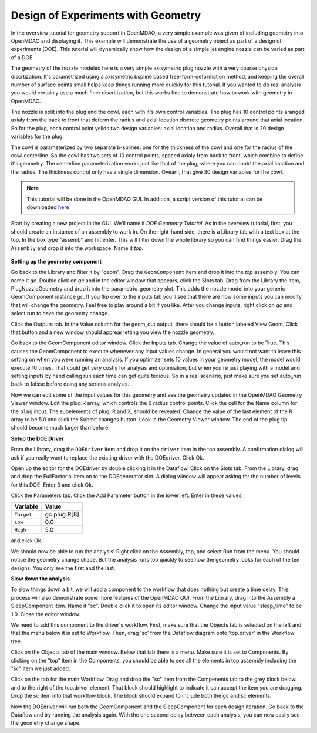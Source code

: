 .. index:: geometry

.. _`doe-geometry`:

Design of Experiments with Geometry
===================================

In the overview tutorial for geometry support in OpenMDAO, a very simple example was given
of including geometry into OpenMDAO and displaying it. This example
will demonstrate the use of a geometry object as part of a design
of experiments (DOE). This tutorial will dynamically show how the
design of a simple jet engine nozzle can be varied as part of a DOE.

The geometry of the nozzle modeled here is a very simple axisymetric plug nozzle with a very 
course physical discrtization. It's parametrized using a axisymetric bspline based free-form-deformation method, 
and keeping the overall number of surface points small helps keep things running more quickly for 
this tutorial. If you wanted to do real analysis you would certainly use a much finer discritization, 
but this works fine to demonstrate how to work with geometry in OpenMDAO. 

The nozzle is split into the plug and the cowl, each with it's own control variables. The plug 
has 10 control points aranged axialy from the back to front that deform the radius and axial location 
discrete geometry points around that axial location. So for the plug, each control point yeilds two design 
variables: axial location and radius. Overall that is 20 design variables for the plug. 

The cowl is parameterized by two separate b-splines: one for the 
thickness of the cowl and one for the radius of the cowl centerline. So the cowl has two sets of 
10 control points, spaced axialy from back to front, which combine to define it's geometry. The centerline 
parameterization works just like that of the plug, where you can contrl the axial location and the radius. 
The thickness control only has a single dimension. Ovearll, that give 30 design variables for the cowl. 

.. note:: This tutorial will be done in the OpenMDAO GUI. In addition, a script
  version of this tutorial can be downloaded 
  `here <../../../examples/openmdao.examples.nozzle_geometry_doe/openmdao/examples/nozzle_geometry_doe/testtest_nozzle_geometry_doe.py>`_

Start by creating a new project in the GUI. We'll name it `DOE Geometry
Tutorial`.  As in the overview tutorial, first, you should
create an instance of an assembly to work in. On the right-hand side, there is a
Library tab with a text box at the top. In the box type "assemb" and hit enter.
This will filter down the whole library so you can find things easier. Drag the
``Assembly`` and drop it into the workspace. Name it `top.`

.. figure:: library_assembly.png
   :align: center

**Setting up the geometry component**

Go back to the Library and filter it by "geom". Drag the ``GeomComponent`` 
item and drop it into the `top` assembly. You can name it `gc`. Double click on `gc`
and in the editor window that appears, click the Slots tab. Drag from the Library the item,
PlugNozzleGeometry and drop it into the parametric_geometry slot. This adds the nozzle model into 
your generic GeomComponent instance `gc`. If you flip over to the inputs tab you'll see that 
there are now some inputs you can modify that will change the geometry. Feel free to play around 
a bit if you like. After you change inputs, right click on `gc` and select run to have the geometry 
change. 


Click the Outputs tab. In the Value column for the geom_out output, there should be a button
labeled View Geom. Click that button and a new window should apprear letting you view the 
nozzle geometry. 

Go back to the GeomComponent editor window. Click the Inputs tab. Change the value of auto_run to be True. This causes the
GeomComponent to execute whenever any input values change. In general you would not want to leave this setting on 
when you were running an analysis. If you optimizer sets 10 values in your geometry model, the model would execute 10 times. 
That could get very costly for analysis and optimiation, but when you're just playing with a model and setting inputs by hand 
calling run each time can get quite tedious. So in a real scenario, just make sure you set auto_run back to falsse before doing 
any serious analysis. 

Now we can edit some of the input values for this geometry and see the geometry updated in the OpenMDAO 
Geometry Viewer window. Edit the plug.R array, which controls the 9 radius control points.
Click the cell for the Name column for the ``plug`` input.  
The subelements of plug, R and X, should be revealed. Change the value of the last element 
of the R array to be 5.0 and click the Submit changes button. Look in the Geometry Viewer window. The 
end of the plug tip should become much larger than before.

**Setup the DOE Driver**

From the Library, drag the ``DOEdriver`` item and drop it on the ``driver`` item in the top 
assembly. A confirmation dialog will ask if you really want to replace the existing driver
with the DOEdriver. Click Ok. 

Open up the editor for the DOEdriver by double clicking it in the Dataflow. Click on the Slots tab.
From the Library, drag and drop the FullFactorial item on to the DOEgenerator slot. A dialog window
will appear asking for the number of levels for this DOE. Enter 3 and click Ok.

Click the Parameters tab. Click the Add Parameter button in the lower left. Enter in these values:

======================  ===================
Variable                Value              
======================  ===================
``Target``              gc.plug.R[8]
----------------------  -------------------
``Low``                 0.0
----------------------  -------------------
``High``                5.0
======================  ===================

and click Ok.

We should now be able to run the analysis! Right click on the Assembly, top, and select Run from the menu. 
You should notice the geometry change shape. But the analysis runs too quickly to see how the 
geometry looks for each of the ten designs. You only see the first and the last.

**Slow down the analysis**
   

To slow things down a bit, we will add a component to the workflow that does nothing but create a time
delay. This process will also demonstrate some more features of the OpenMDAO GUI. 
From the Library, drag into the Assembly a SleepComponent item. Name it "sc". Double click it to open its
editor window. Change the input value "sleep_time" to be 1.0. Close the editor window. 

We need to add this component to the driver's workflow. First, make sure that the Objects tab is selected on the left
and that the menu below it is set to Workflow. Then, drag 'sc' from the Dataflow diagram onto 'top.driver' in the 
Workflow tree.  

Click on the Objects tab of the main window. Below that tab there is a 
menu. Make sure it is set to Components. By clicking on the "top" item in the Components, you should be able to 
see all the elements in top assembly including the "sc" item we just added. 

Click on the tab for the main Workflow. Drag and drop the "sc" item from the Compenents tab to the grey block below and to the right 
of the top.driver element. That block should highlight to indicate it can accept the item you are dragging. Drop the sc item
into that workflow block. The block should expand to include both the gc and sc elements.

Now the DOEdriver will run both the GeomComponent and the SleepComponent for each design iteration. 
Go back to the Dataflow and try running the analysis again. With the one second delay between each analysis, you can now easily see
the geometry change shape.



